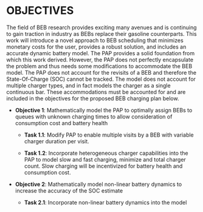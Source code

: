 * OBJECTIVES
:PROPERTIES:
:CUSTOM_ID: sec:objectives
:END:

The field of BEB research provides exciting many avenues and is continuing to gain traction in industry as BEBs replace
their gasoline counterparts. This work will introduce a novel approach to BEB scheduling that minimizes monetary costs
for the user, provides a robust solution, and includes an accurate dynamic battery model. The PAP provides a solid
foundation from which this work derived. However, the PAP does not perfectly encapsulate the problem and thus needs some
modifications to accommodate the BEB model. The PAP does not account for the revisits of a BEB and therefore the
State-Of-Charge (SOC) cannot be tracked. The model does not account for multiple charger types, and in fact models the
charger as a single continuous bar. These accommodations must be accounted for and are included in the objectives for
the proposed BEB charging plan below.

- *Objective 1*: Mathematically model the PAP to optimally assign BEBs to queues with unknown charging times to allow consideration of consumption cost and battery health

  - *Task 1.1*: Modify PAP to enable multiple visits by a BEB with variable charger duration per visit.

  - *Task 1.2*: Incorporate heterogeneous charger capabilities into the PAP to model slow and fast charging, minimize
    and total charger count. Slow charging will be incentivized for battery health and consumption cost.

- *Objective 2*: Mathematically model non-linear battery dynamics to increase the accuracy of the SOC estimate

  - *Task 2.1*: Incorporate non-linear battery dynamics into the model
